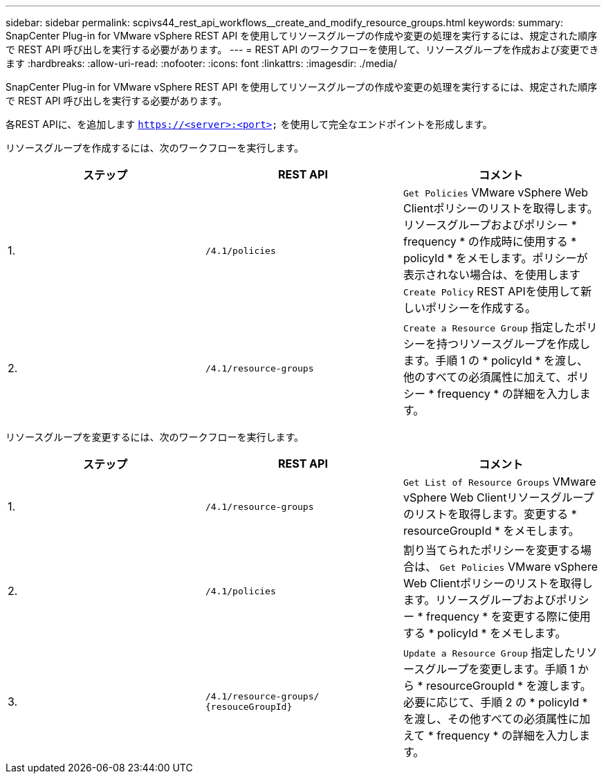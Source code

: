 ---
sidebar: sidebar 
permalink: scpivs44_rest_api_workflows__create_and_modify_resource_groups.html 
keywords:  
summary: SnapCenter Plug-in for VMware vSphere REST API を使用してリソースグループの作成や変更の処理を実行するには、規定された順序で REST API 呼び出しを実行する必要があります。 
---
= REST API のワークフローを使用して、リソースグループを作成および変更できます
:hardbreaks:
:allow-uri-read: 
:nofooter: 
:icons: font
:linkattrs: 
:imagesdir: ./media/


[role="lead"]
SnapCenter Plug-in for VMware vSphere REST API を使用してリソースグループの作成や変更の処理を実行するには、規定された順序で REST API 呼び出しを実行する必要があります。

各REST APIに、を追加します `https://<server>:<port>` を使用して完全なエンドポイントを形成します。

リソースグループを作成するには、次のワークフローを実行します。

|===
| ステップ | REST API | コメント 


| 1. | `/4.1/policies` | `Get Policies` VMware vSphere Web Clientポリシーのリストを取得します。リソースグループおよびポリシー * frequency * の作成時に使用する * policyId * をメモします。ポリシーが表示されない場合は、を使用します `Create Policy` REST APIを使用して新しいポリシーを作成する。 


| 2. | `/4.1/resource-groups` | `Create a Resource Group` 指定したポリシーを持つリソースグループを作成します。手順 1 の * policyId * を渡し、他のすべての必須属性に加えて、ポリシー * frequency * の詳細を入力します。 
|===
リソースグループを変更するには、次のワークフローを実行します。

|===
| ステップ | REST API | コメント 


| 1. | `/4.1/resource-groups` | `Get List of Resource Groups` VMware vSphere Web Clientリソースグループのリストを取得します。変更する * resourceGroupId * をメモします。 


| 2. | `/4.1/policies` | 割り当てられたポリシーを変更する場合は、 `Get Policies` VMware vSphere Web Clientポリシーのリストを取得します。リソースグループおよびポリシー * frequency * を変更する際に使用する * policyId * をメモします。 


| 3. | `/4.1/resource-groups/
{resouceGroupId}` | `Update a Resource Group` 指定したリソースグループを変更します。手順 1 から * resourceGroupId * を渡します。必要に応じて、手順 2 の * policyId * を渡し、その他すべての必須属性に加えて * frequency * の詳細を入力します。 
|===